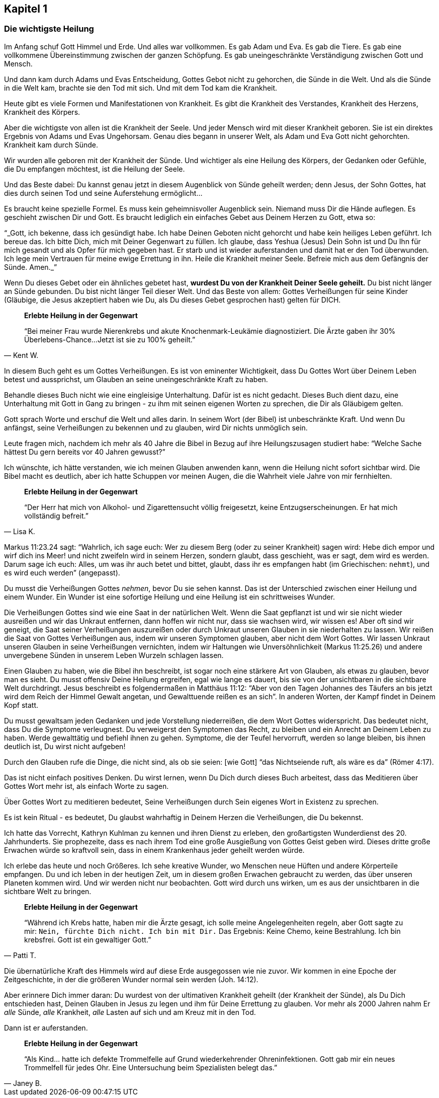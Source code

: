 [[chapter1]]
== Kapitel 1

=== Die wichtigste Heilung

Im Anfang schuf Gott Himmel und Erde. Und alles war vollkommen.
Es gab Adam und Eva. Es gab die Tiere. Es gab eine vollkommene
Übereinstimmung zwischen der ganzen Schöpfung.
Es gab uneingeschränkte Verständigung zwischen Gott und Mensch.

Und dann kam durch Adams und Evas Entscheidung,
Gottes Gebot nicht zu gehorchen, die Sünde in die Welt.
Und als die Sünde in die Welt kam, brachte sie den Tod mit sich.
Und mit dem Tod kam die Krankheit.

Heute gibt es viele Formen und Manifestationen von Krankheit.
Es gibt die Krankheit des Verstandes, Krankheit des Herzens,
Krankheit des Körpers.

Aber die wichtigste von allen ist die Krankheit der Seele.
Und jeder Mensch wird mit dieser Krankheit geboren.
Sie ist ein direktes Ergebnis von Adams und Evas Ungehorsam.
Genau dies begann in unserer Welt, als Adam und Eva Gott nicht gehorchten.
Krankheit kam durch Sünde.

Wir wurden alle geboren mit der Krankheit der Sünde.
Und wichtiger als eine Heilung des Körpers, der Gedanken oder Gefühle,
die Du  empfangen möchtest, ist die Heilung der Seele.


Und das Beste dabei: Du kannst genau jetzt in diesem Augenblick
von Sünde geheilt werden; denn Jesus, der Sohn Gottes,
hat dies durch seinen Tod und seine Auferstehung ermöglicht...

Es braucht keine spezielle Formel. Es muss kein geheimnisvoller Augenblick sein.
Niemand muss Dir die Hände auflegen. Es geschieht zwischen Dir und Gott.
Es braucht lediglich ein einfaches Gebet aus Deinem Herzen zu Gott,
etwa so:

"`_Gott, ich bekenne, dass ich gesündigt habe.
Ich habe Deinen Geboten nicht gehorcht und habe kein heiliges Leben geführt.
Ich bereue das. Ich bitte Dich, mich mit Deiner Gegenwart zu füllen.
Ich glaube, dass Yeshua (Jesus) Dein Sohn ist und Du Ihn für mich gesandt
und als Opfer für mich gegeben hast.
Er starb und ist wieder auferstanden und damit hat er den Tod überwunden.
Ich lege mein Vertrauen für meine ewige Errettung in ihn.
Heile die Krankheit meiner Seele.
Befreie mich aus dem Gefängnis der Sünde. Amen._`"


Wenn Du dieses Gebet oder ein ähnliches gebetet hast,
*wurdest Du von der Krankheit Deiner Seele geheilt.*
Du bist nicht länger an Sünde gebunden.
Du bist nicht länger Teil dieser Welt. Und das Beste von allem:
Gottes Verheißungen für seine Kinder
(Gläubige, die Jesus  akzeptiert haben wie Du,
als Du dieses Gebet gesprochen hast) gelten für DICH.

[quote, Kent W.]
--
*Erlebte Heilung in der Gegenwart*

"`Bei meiner Frau wurde Nierenkrebs und akute Knochenmark-Leukämie
diagnostiziert. Die Ärzte gaben ihr 30% Überlebens-Chance...
Jetzt ist sie zu 100% geheilt.`"
--

In diesem Buch geht es um Gottes Verheißungen.
Es ist von eminenter Wichtigkeit, dass Du Gottes Wort über Deinem
Leben betest und aussprichst, um Glauben an seine
uneingeschränkte Kraft zu haben.

Behandle dieses Buch nicht wie eine eingleisige Unterhaltung.
Dafür ist es nicht gedacht. Dieses Buch dient dazu,
eine Unterhaltung mit Gott in Gang zu bringen -
zu ihm mit seinen eigenen Worten zu sprechen, die Dir als Gläubigem gelten.

Gott sprach Worte und erschuf die Welt und alles darin.
In seinem Wort (der Bibel) ist unbeschränkte Kraft.
Und wenn Du anfängst, seine Verheißungen zu bekennen und zu glauben,
wird Dir nichts unmöglich sein.

Leute fragen mich, nachdem ich mehr als 40 Jahre die Bibel in Bezug
auf ihre Heilungszusagen studiert habe:
"`Welche Sache hättest Du gern bereits vor 40 Jahren  gewusst?`"

Ich wünschte, ich hätte verstanden,
wie ich meinen Glauben anwenden kann, wenn die Heilung nicht sofort
sichtbar wird. Die Bibel macht es deutlich,
aber ich hatte Schuppen vor meinen Augen,
die die Wahrheit viele Jahre von mir fernhielten.

[quote, Lisa K.]
--
*Erlebte Heilung in der Gegenwart*

"`Der Herr hat mich von Alkohol- und Zigarettensucht völlig freigesetzt,
keine Entzugserscheinungen.
Er hat mich vollständig befreit.`"
--

Markus 11:23.24 sagt: "`Wahrlich, ich sage euch: Wer zu diesem Berg
(oder zu seiner Krankheit) sagen wird: Hebe dich empor und
wirf dich ins Meer! und nicht zweifeln wird in seinem Herzen,
sondern glaubt, dass geschieht, was er sagt, dem wird es werden.
Darum sage ich euch: Alles, um was ihr auch betet und bittet,
glaubt, dass ihr es empfangen habt (im Griechischen: `nehmt`),
und es wird euch werden`" (angepasst).

Du musst die Verheißungen Gottes _nehmen_, bevor Du sie sehen kannst.
Das ist der Unterschied zwischen einer Heilung und einem Wunder.
Ein Wunder ist eine sofortige Heilung und
eine Heilung ist ein schrittweises Wunder.

Die Verheißungen Gottes sind wie eine Saat in der natürlichen Welt.
Wenn die Saat gepflanzt ist und wir sie nicht wieder ausreißen
und wir das Unkraut entfernen, dann hoffen wir nicht nur,
dass sie wachsen wird, wir wissen es! Aber oft sind wir geneigt,
die Saat seiner Verheißungen auszureißen oder durch Unkraut
unseren Glauben in sie niederhalten zu lassen.
Wir reißen die Saat von Gottes Verheißungen aus,
indem wir unseren Symptomen glauben, aber nicht dem Wort Gottes.
Wir lassen Unkraut unseren Glauben in seine Verheißungen vernichten,
indem wir Haltungen wie Unversöhnlichkeit (Markus 11:25.26)
und andere unvergebene Sünden in unserem Leben Wurzeln schlagen lassen.

Einen Glauben zu haben, wie die Bibel ihn beschreibt,
ist sogar noch eine stärkere Art von Glauben, als etwas zu glauben,
bevor man es sieht. Du musst offensiv Deine Heilung ergreifen,
egal wie lange es dauert, bis sie von der unsichtbaren
in die sichtbare Welt durchdringt. Jesus beschreibt es folgendermaßen
in Matthäus 11:12: "`Aber von den Tagen Johannes des Täufers an
bis jetzt wird dem Reich der Himmel Gewalt angetan,
und Gewalttuende reißen es an sich`".
In anderen Worten, der Kampf findet in Deinem Kopf statt.

Du musst gewaltsam jeden Gedanken und jede Vorstellung niederreißen,
die dem Wort Gottes widerspricht. Das bedeutet nicht,
dass Du die Symptome verleugnest. Du verweigerst den Symptomen das Recht,
zu bleiben und ein Anrecht an Deinem Leben zu haben.
Werde gewalttätig und befiehl ihnen zu gehen.
Symptome, die der Teufel hervorruft, werden so lange bleiben,
bis ihnen deutlich ist, Du wirst nicht aufgeben!

Durch den Glauben rufe die Dinge, die nicht sind,
als ob sie seien: [wie Gott] "`das Nichtseiende ruft, als wäre es da`" (Römer 4:17).

Das ist nicht einfach positives Denken. Du wirst lernen,
wenn Du Dich durch dieses Buch arbeitest,
dass das Meditieren über Gottes Wort mehr ist,
als einfach Worte zu sagen.

Über Gottes Wort zu meditieren bedeutet, Seine Verheißungen durch
Sein eigenes Wort in Existenz zu sprechen.

Es ist kein Ritual - es bedeutet, Du glaubst wahrhaftig in Deinem
Herzen die Verheißungen, die Du bekennst.

Ich hatte das Vorrecht, Kathryn Kuhlman zu kennen und
ihren Dienst zu erleben, den großartigsten Wunderdienst des
20. Jahrhunderts. Sie prophezeite, dass es nach ihrem Tod
eine große Ausgießung von Gottes Geist geben wird.
Dieses dritte große Erwachen würde so kraftvoll sein,
dass in einem Krankenhaus jeder geheilt werden würde.

Ich erlebe das heute und noch Größeres. Ich sehe kreative Wunder,
wo Menschen neue Hüften und andere Körperteile empfangen.
Du und ich leben in der heutigen Zeit, um in diesem großen
Erwachen gebraucht zu werden, das über unseren Planeten kommen wird.
Und wir werden nicht nur beobachten. Gott wird durch uns wirken,
um es aus der unsichtbaren in die sichtbare Welt zu bringen.

[quote, Patti T.]
--
*Erlebte Heilung in der Gegenwart*

"`Während ich Krebs hatte, haben mir die Ärzte gesagt,
ich solle meine Angelegenheiten regeln, aber Gott sagte zu
mir: `Nein, fürchte Dich nicht. Ich bin mit Dir.`
Das Ergebnis: Keine Chemo, keine Bestrahlung. Ich bin krebsfrei.
Gott ist ein gewaltiger Gott.`"
--

Die übernatürliche Kraft des Himmels wird auf diese Erde ausgegossen
wie nie zuvor. Wir kommen in eine Epoche der Zeitgeschichte,
in der die größeren Wunder normal sein werden (Joh. 14:12).

Aber erinnere Dich immer daran:
Du wurdest von der ultimativen Krankheit geheilt
(der Krankheit der Sünde), als Du Dich entschieden hast,
Deinen Glauben in Jesus zu legen und ihm für Deine Errettung zu glauben.
Vor mehr als 2000 Jahren nahm Er _alle_ Sünde, _alle_ Krankheit,
_alle_ Lasten auf sich und am Kreuz mit in den Tod.

Dann ist er auferstanden.

[quote, Janey B.]
--
*Erlebte Heilung in der Gegenwart*

"`Als Kind... hatte ich defekte Trommelfelle auf Grund
wiederkehrender Ohreninfektionen.
Gott gab mir ein neues Trommelfell für jedes Ohr.
Eine Untersuchung beim Spezialisten belegt das.`"
--
